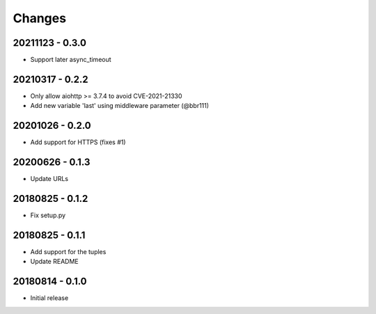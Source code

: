 Changes
=======

20211123 - 0.3.0
----------------

- Support later async_timeout

20210317 - 0.2.2
----------------

- Only allow aiohttp >= 3.7.4 to avoid CVE-2021-21330
- Add new variable 'last' using middleware parameter (@bbr111)

20201026 - 0.2.0
----------------

- Add support for HTTPS (fixes #1)

20200626 - 0.1.3
----------------

- Update URLs

20180825 - 0.1.2
----------------

- Fix setup.py

20180825 - 0.1.1
----------------

- Add support for the tuples
- Update README

20180814 - 0.1.0
----------------
- Initial release
